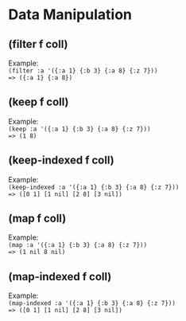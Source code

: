 #+OPTIONS: \n:t

* Data Manipulation

** (filter f coll)

Example:
=(filter :a '({:a 1} {:b 3} {:a 8} {:z 7}))=  
~=> ({:a 1} {:a 8})~  

** (keep f coll)

Example:
=(keep :a '({:a 1} {:b 3} {:a 8} {:z 7}))=
~=> (1 8)~

** (keep-indexed f coll)

Example:
=(keep-indexed :a '({:a 1} {:b 3} {:a 8} {:z 7}))=
~=> ([0 1] [1 nil] [2 8] [3 nil])~

** (map f coll)

Example:
=(map :a '({:a 1} {:b 3} {:a 8} {:z 7}))=
~=> (1 nil 8 nil)~


** (map-indexed f coll)
Example:
=(map-indexed :a '({:a 1} {:b 3} {:a 8} {:z 7}))=
~=> ([0 1] [1 nil] [2 8] [3 nil])~

